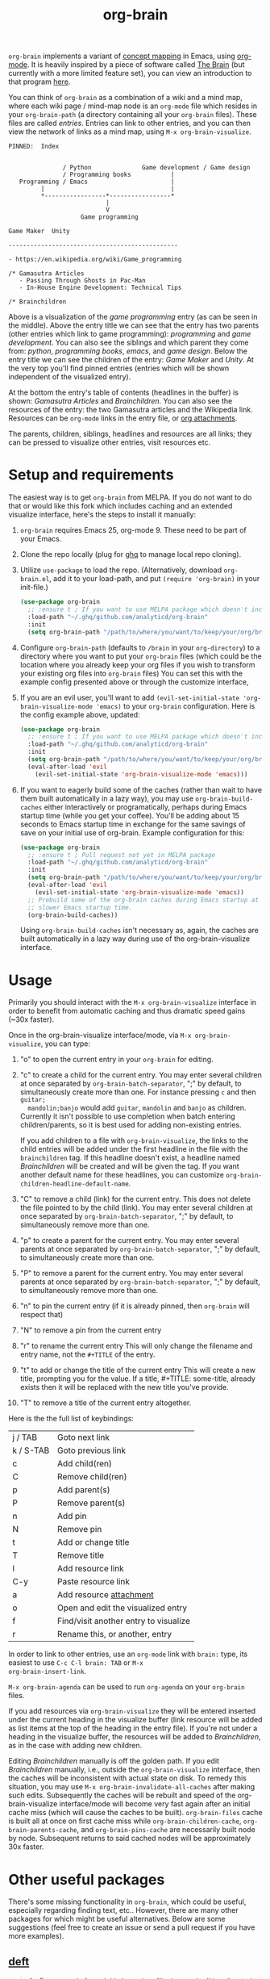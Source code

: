 #+TITLE:org-brain [[http://melpa.org/#/org-brain][file:http://melpa.org/packages/org-brain-badge.svg]]

=org-brain= implements a variant of [[https://en.wikipedia.org/wiki/Concept_map][concept mapping]] in Emacs, using [[http://orgmode.org/][org-mode]]. It
is heavily inspired by a piece of software called [[http://thebrain.com/][The Brain]] (but currently with
a more limited feature set), you can view an introduction to that program [[https://www.youtube.com/watch?v=GFqLUBKCFdA][here]].

You can think of =org-brain= as a combination of a wiki and a mind map, where each
wiki page / mind-map node is an =org-mode= file which resides in your
=org-brain-path= (a directory containing all your =org-brain= files). These files
are called /entries/. Entries can link to other entries, and you can then view the
network of links as a mind map, using =M-x org-brain-visualize=.

#+BEGIN_EXAMPLE
PINNED:  Index


               / Python              Game development / Game design
               / Programming books           |
   Programming / Emacs                       |
         |                                   |
         *-----------------*-----------------*
                           |
                           V
                    Game programming

Game Maker  Unity

-----------------------------------------------

- https://en.wikipedia.org/wiki/Game_programming

/* Gamasutra Articles
   - Passing Through Ghosts in Pac-Man
   - In-House Engine Development: Technical Tips

/* Brainchildren
#+END_EXAMPLE

Above is a visualization of the /game programming/ entry (as can be seen in the
middle). Above the entry title we can see that the entry has two parents (other
entries which link to game programming): /programming/ and /game development/. You
can also see the siblings and which parent they come from: /python/, /programming
books/, /emacs/, and /game design/. Below the entry title we can see the children of
the entry: /Game Maker/ and /Unity/. At the very top you'll find pinned entries
(entries which will be shown independent of the visualized entry).

At the bottom the entry's table of contents (headlines in the buffer) is shown:
/Gamasutra Articles/ and /Brainchildren/. You can also see the resources of the
entry: the two Gamasutra articles and the Wikipedia link. Resources can be
=org-mode= links in the entry file, or [[http://orgmode.org/manual/Attachments.html][org attachments]].

The parents, children, siblings, headlines and resources are all links; they can
be pressed to visualize other entries, visit resources etc.

* Setup and requirements

The easiest way is to get =org-brain= from MELPA. If you do not want to do that or
would like this fork which includes caching and an extended visualize interface,
here's the steps to install it manually:

1. =org-brain= requires Emacs 25, org-mode 9. These need to be part of your Emacs.
2. Clone the repo locally (plug for [[https://github.com/motemen/ghq][ghq]] to manage local repo cloning).
3. Utilize =use-package= to load the repo. (Alternatively, download =org-brain.el=, add it to your load-path, and put =(require 'org-brain)= in your init-file.)
   #+begin_src emacs-lisp
   (use-package org-brain
     ;; :ensure t ; If you want to use MELPA package which doesn't include the caching and extended visualize interface.
     :load-path "~/.ghq/github.com/analyticd/org-brain"
     :init
     (setq org-brain-path "/path/to/where/you/want/to/keep/your/org/brain/files/or/just/your/existing/org/files/directory"))
   #+end_src
4. Configure =org-brain-path= (defaults to =/brain= in your =org-directory=) to a directory where you want to put your =org-brain= files (which could be the location where you already keep your org files if you wish to transform your existing org files into =org-brain= files)
   You can set this with the example config presented above or through the customize interface, 
5. If you are an evil user, you'll want to add =(evil-set-initial-state 'org-brain-visualize-mode 'emacs)= to your =org-brain= configuration. Here is the config example above, updated:
   #+begin_src emacs-lisp
   (use-package org-brain
     ;; :ensure t ; If you want to use MELPA package which doesn't include the caching and extended visualize interface.
     :load-path "~/.ghq/github.com/analyticd/org-brain"
     :init
     (setq org-brain-path "/path/to/where/you/want/to/keep/your/org/brain/files/or/your/existing/org/files/directory")
     (eval-after-load 'evil
       (evil-set-initial-state 'org-brain-visualize-mode 'emacs)))
   #+end_src
6. If you want to eagerly build some of the caches (rather than wait to have
   them built automatically in a lazy way), you may use =org-brain-build-caches=
   either interactively or programatically, perhaps during Emacs startup time
   (while you get your coffee). You'll be adding about 15 seconds to Emacs
   startup time in exchange for the same savings of save on your initial use of
   org-brain. Example configuration for this:
   #+begin_src emacs-lisp
    (use-package org-brain
      ;; :ensure t ; Pull request not yet in MELPA package
      :load-path "~/.ghq/github.com/analyticd/org-brain"
      :init
      (setq org-brain-path "/path/to/where/you/want/to/keep/your/org/brain/files/or/your/existing/org/files/directory")
      (eval-after-load 'evil
        (evil-set-initial-state 'org-brain-visualize-mode 'emacs))
      ;; Prebuild some of the org-brain caches during Emacs startup at the cost of
      ;; slower Emacs startup time.
      (org-brain-build-caches))
   #+end_src
   Using =org-brain-build-caches= isn't necessary as, again, the caches are built
   automatically in a lazy way during use of the org-brain-visualize interface.

* Usage

Primarily you should interact with the =M-x org-brain-visualize= interface in
order to benefit from automatic caching and thus dramatic speed gains (~30x
faster).

Once in the org-brain-visualize interface/mode, via =M-x org-brain-visualize=, you can type:

1. "o" to open the current entry in your =org-brain= for editing.
2. "c" to create a child for the current entry. You may enter several children at
   once separated by =org-brain-batch-separator=, ";" by default, to
   simultaneously create more than one. For instance pressing =c= and then =guitar;
   mandolin;banjo= would add =guitar=, =mandolin= and =banjo= as children. Currently
   it isn't possible to use completion when batch entering children/parents, so
   it is best used for adding non-existing entries.
   
   If you add children to a file with =org-brain-visualize=, the links to the child
   entries will be added under the first headline in the file with the
   =brainchildren= tag. If this headline doesn't exist, a headline named
   /Brainchildren/ will be created and will be given the tag. If you want another
   default name for these headlines, you can customize
   =org-brain-children-headline-default-name=.
3. "C" to remove a child (link) for the current entry. This does not delete the
   file pointed to by the child (link). You may enter several children at
   once separated by =org-brain-batch-separator=, ";" by default, to
   simultaneously remove more than one.
4. "p" to create a parent for the current entry. You may enter several parents at
   once separated by =org-brain-batch-separator=, ";" by default, to
   simultaneously create more than one.
5. "P" to remove a parent for the current entry. You may enter several parents at
   once separated by =org-brain-batch-separator=, ";" by default, to
   simultaneously remove more than one.
6. "n" to pin the current entry (if it is already pinned, then =org-brain= will respect that)
7. "N" to remove a pin from the current entry
8. "r" to rename the current entry
   This will only change the filename and entry name, not the =#+TITLE= of
   the entry.
9. "t" to add or change the title of the current entry
   This will create a new title, prompting you for the value. If a
   title, #+TITLE: some-title, already exists then it will be replaced with the
   new title you've provide.
10. "T" to remove a title of the current entry altogether.

Here is the the full list of keybindings:

| j / TAB   | Goto next link                        |
| k / S-TAB | Goto previous link                    |
| c         | Add child(ren)                        |
| C         | Remove child(ren)                     |
| p         | Add parent(s)                         |
| P         | Remove parent(s)                      |
| n         | Add pin                               |
| N         | Remove pin                            |
| t         | Add or change title                   |
| T         | Remove title                          |
| l         | Add resource link                     |
| C-y       | Paste resource link                   |
| a         | Add resource [[http://orgmode.org/manual/Attachments.html][attachment]]               |
| o         | Open and edit the visualized entry    |
| f         | Find/visit another entry to visualize |
| r         | Rename this, or another, entry        |

In order to link to other entries, use an =org-mode= link
with =brain:= type, its easiest to use =C-c C-l brain: TAB= or =M-x
org-brain-insert-link=. 

=M-x org-brain-agenda= can be used to run =org-agenda= on your =org-brain= files. 

If you add resources via =org-brain-visualize= they will be entered inserted under
the current heading in the visualize buffer (link resource will be added as list
items at the top of the heading in the entry file). If you're not under a
heading in the visualize buffer, the resources will be added to /Brainchildren/,
as in the case with adding new children.

Editing /Brainchildren/ manually is off the golden path. If you edit /Brainchildren/
manually, i.e., outside the =org-brain-visualize= interface, then the caches will
be inconsistent with actual state on disk. To remedy this situation, you may use
=M-x org-brain-invalidate-all-caches= after making such edits. Subsequently the
caches will be rebuilt and speed of the org-brain-visualize interface/mode will
become very fast again after an initial cache miss (which will cause the caches
to be built). =org-brain-files= cache is built all at once on first cache miss
while =org-brain-children-cache=, =org-brain-parents-cache=, and
=org-brain-pins-cache= are necessarily built node by node. Subsequent returns to
said cached nodes will be approximately 30x faster.

* Other useful packages

There's some missing functionality in =org-brain=, which could be useful,
especially regarding finding text, etc.. However, there are many other packages
for which might be useful alternatives. Below are some suggestions (feel free to
create an issue or send a pull request if you have more examples).

** [[http://jblevins.org/projects/deft/][deft]]

#+BEGIN_QUOTE
An Emacs mode for quickly browsing, filtering, and editing directories of plain text notes, inspired by Notational Velocity.
#+END_QUOTE

You can add the function below to your init-file.

#+BEGIN_SRC emacs-lisp
  (defun org-brain-deft ()
    "Use `deft' for files in `org-brain-path'."
    (interactive)
    (let ((deft-directory org-brain-path)
          (deft-recursive t)
          (deft-extensions '("org")))
      (deft)))
#+END_SRC

** [[https://github.com/alphapapa/helm-org-rifle][helm-org-rifle]]

#+BEGIN_QUOTE
It searches both headings and contents of entries in Org buffers, and it displays entries that match all search terms, whether the terms appear in the heading, the contents, or both.
#+END_QUOTE

You can add the function below to your init-file.

#+BEGIN_SRC emacs-lisp
  (defun helm-org-rifle-brain ()
    "Rifle files in `org-brain-path'."
    (interactive)
    (helm-org-rifle-directories (list org-brain-path)))
#+END_SRC

** [[https://github.com/scallywag/org-board][org-board]]
#+BEGIN_QUOTE
org-board is a bookmarking and web archival system for Emacs Org mode, building on ideas from Pinboard. It archives your bookmarks so that you can access them even when you're not online, or when the site hosting them goes down.
#+END_QUOTE
** [[https://github.com/gregdetre/emacs-freex][emacs-freex]]
Emacs freex is a Pymacs/SQLite/Elisp system that implements a transcluding wiki.
Emacs-freex is not compatible at this time with org-mode. Despite this,
emacs-freex is an impressive system for maintaining a wiki. Further, because the
data is stored both in files on disk and in an SQLite database, it opens the
possibility for implementing something like =org-brain='s visualize interface (ala
TheBrain's "plex") by talking with SQLite, via Pymacs, to return the
relationships between nodes. This would consistute a lot of work to implement
but would be very impressive. If someone was to also add LaTeX rendering inside
=emacs-freex= =nuggets= also, those two additional features would make =emacs-freex=
more compelling. As it is, practically speaking, you may think of =org-brain= as
implementing many of the features of =emacs-freex=, but with all of =org-mode='s
goodness included.
